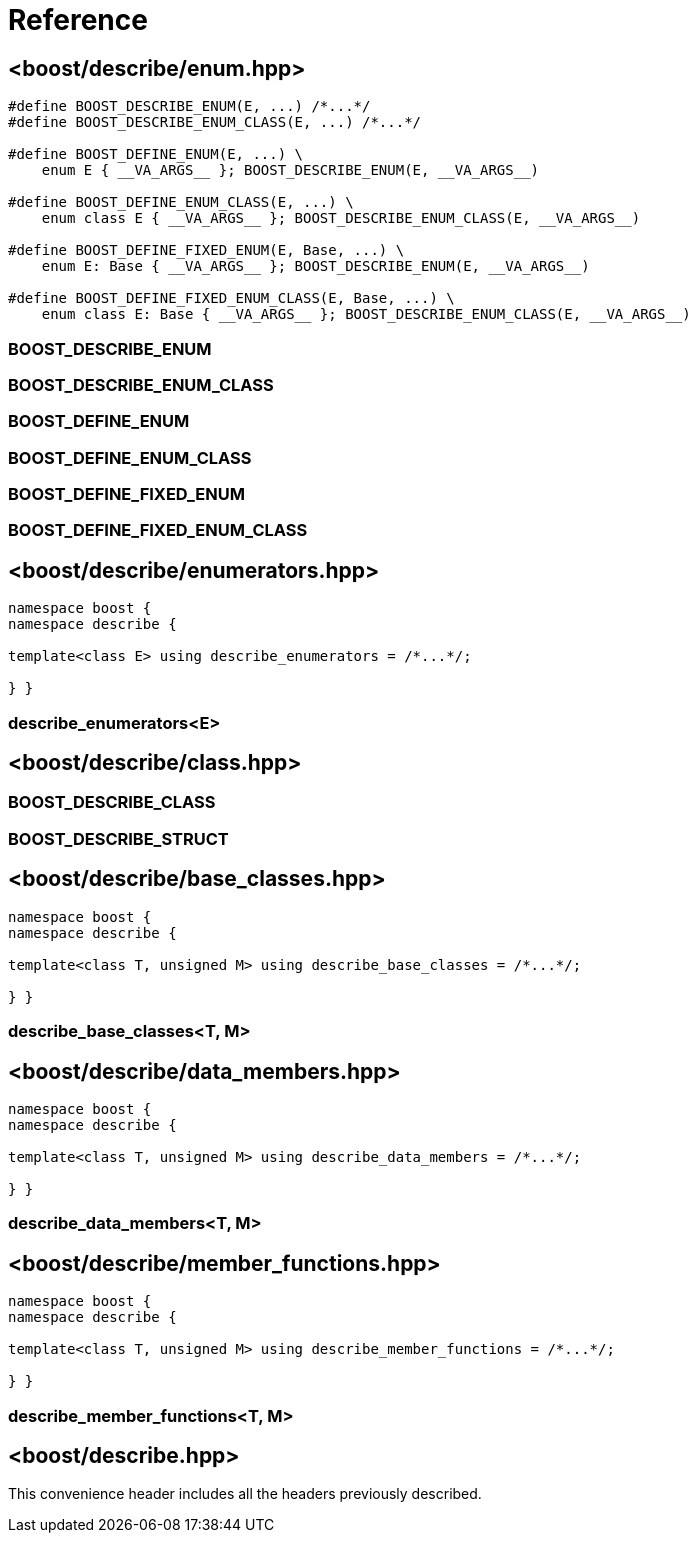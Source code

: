 ////
Copyright 2020 Peter Dimov
Distributed under the Boost Software License, Version 1.0.
https://www.boost.org/LICENSE_1_0.txt
////

[#reference]
# Reference
:idprefix: ref_

## <boost/describe/enum.hpp>

```
#define BOOST_DESCRIBE_ENUM(E, ...) /*...*/
#define BOOST_DESCRIBE_ENUM_CLASS(E, ...) /*...*/

#define BOOST_DEFINE_ENUM(E, ...) \
    enum E { __VA_ARGS__ }; BOOST_DESCRIBE_ENUM(E, __VA_ARGS__)

#define BOOST_DEFINE_ENUM_CLASS(E, ...) \
    enum class E { __VA_ARGS__ }; BOOST_DESCRIBE_ENUM_CLASS(E, __VA_ARGS__)

#define BOOST_DEFINE_FIXED_ENUM(E, Base, ...) \
    enum E: Base { __VA_ARGS__ }; BOOST_DESCRIBE_ENUM(E, __VA_ARGS__)

#define BOOST_DEFINE_FIXED_ENUM_CLASS(E, Base, ...) \
    enum class E: Base { __VA_ARGS__ }; BOOST_DESCRIBE_ENUM_CLASS(E, __VA_ARGS__)
```

### BOOST_DESCRIBE_ENUM

### BOOST_DESCRIBE_ENUM_CLASS

### BOOST_DEFINE_ENUM

### BOOST_DEFINE_ENUM_CLASS

### BOOST_DEFINE_FIXED_ENUM

### BOOST_DEFINE_FIXED_ENUM_CLASS

## <boost/describe/enumerators.hpp>

```
namespace boost {
namespace describe {

template<class E> using describe_enumerators = /*...*/;

} }
```

### describe_enumerators<E>

## <boost/describe/class.hpp>

```
```

### BOOST_DESCRIBE_CLASS

### BOOST_DESCRIBE_STRUCT

## <boost/describe/base_classes.hpp>

```
namespace boost {
namespace describe {

template<class T, unsigned M> using describe_base_classes = /*...*/;

} }
```

### describe_base_classes<T, M>

## <boost/describe/data_members.hpp>

```
namespace boost {
namespace describe {

template<class T, unsigned M> using describe_data_members = /*...*/;

} }
```

### describe_data_members<T, M>

## <boost/describe/member_functions.hpp>

```
namespace boost {
namespace describe {

template<class T, unsigned M> using describe_member_functions = /*...*/;

} }
```

### describe_member_functions<T, M>

## <boost/describe.hpp>

This convenience header includes all the headers previously
described.
